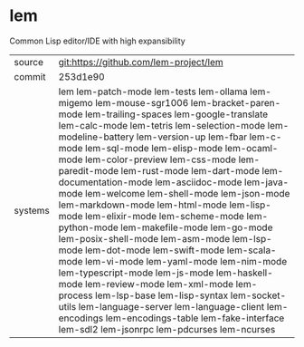 * lem

Common Lisp editor/IDE with high expansibility

|---------+-----------------------------------------------------------------------------------------------------------------------------------------------------------------------------------------------------------------------------------------------------------------------------------------------------------------------------------------------------------------------------------------------------------------------------------------------------------------------------------------------------------------------------------------------------------------------------------------------------------------------------------------------------------------------------------------------------------------------------------------------------------------------------------------------------------------------------------------------------------------------------------------------------------------------------------------------------------------------------------------------------------------|
| source  | git:https://github.com/lem-project/lem                                                                                                                                                                                                                                                                                                                                                                                                                                                                                                                                                                                                                                                                                                                                                                                                                                                                                                                                                                          |
| commit  | 253d1e90                                                                                                                                                                                                                                                                                                                                                                                                                                                                                                                                                                                                                                                                                                                                                                                                                                                                                                                                                                                                        |
| systems | lem lem-patch-mode lem-tests lem-ollama lem-migemo lem-mouse-sgr1006 lem-bracket-paren-mode lem-trailing-spaces lem-google-translate lem-calc-mode lem-tetris lem-selection-mode lem-modeline-battery lem-version-up lem-fbar lem-c-mode lem-sql-mode lem-elisp-mode lem-ocaml-mode lem-color-preview lem-css-mode lem-paredit-mode lem-rust-mode lem-dart-mode lem-documentation-mode lem-asciidoc-mode lem-java-mode lem-welcome lem-shell-mode lem-json-mode lem-markdown-mode lem-html-mode lem-lisp-mode lem-elixir-mode lem-scheme-mode lem-python-mode lem-makefile-mode lem-go-mode lem-posix-shell-mode lem-asm-mode lem-lsp-mode lem-dot-mode lem-swift-mode lem-scala-mode lem-vi-mode lem-yaml-mode lem-nim-mode lem-typescript-mode lem-js-mode lem-haskell-mode lem-review-mode lem-xml-mode lem-process lem-lsp-base lem-lisp-syntax lem-socket-utils lem-language-server lem-language-client lem-encodings lem-encodings-table lem-fake-interface lem-sdl2 lem-jsonrpc lem-pdcurses lem-ncurses |
|---------+-----------------------------------------------------------------------------------------------------------------------------------------------------------------------------------------------------------------------------------------------------------------------------------------------------------------------------------------------------------------------------------------------------------------------------------------------------------------------------------------------------------------------------------------------------------------------------------------------------------------------------------------------------------------------------------------------------------------------------------------------------------------------------------------------------------------------------------------------------------------------------------------------------------------------------------------------------------------------------------------------------------------|
